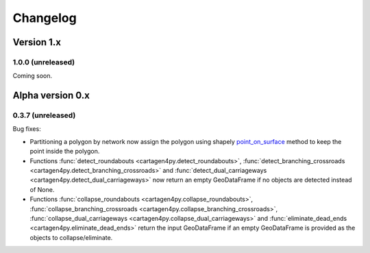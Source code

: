 .. _changelog:

Changelog
#########

Version 1.x
===========

1.0.0 (unreleased)
------------------

Coming soon.

Alpha version 0.x
=================

0.3.7 (unreleased)
------------------

Bug fixes:

- Partitioning a polygon by network now assign the polygon using shapely
  `point_on_surface <https://shapely.readthedocs.io/en/stable/reference/shapely.Polygon.html#shapely.Polygon.point_on_surface>`_
  method to keep the point inside the polygon.
- Functions :func:`detect_roundabouts <cartagen4py.detect_roundabouts>`,
  :func:`detect_branching_crossroads <cartagen4py.detect_branching_crossroads>` and
  :func:`detect_dual_carriageways <cartagen4py.detect_dual_carriageways>`
  now return an empty GeoDataFrame if no objects are detected instead of None.
- Functions :func:`collapse_roundabouts <cartagen4py.collapse_roundabouts>`,
  :func:`collapse_branching_crossroads <cartagen4py.collapse_branching_crossroads>`,
  :func:`collapse_dual_carriageways <cartagen4py.collapse_dual_carriageways>` and
  :func:`eliminate_dead_ends <cartagen4py.eliminate_dead_ends>`
  return the input GeoDataFrame if an empty GeoDataFrame is provided as the objects to collapse/eliminate.